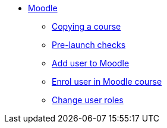 * xref:index.adoc[Moodle]
** xref:course-copying.adoc[Copying a course]
** xref:go-live-checks.adoc[Pre-launch checks]
** xref:add-user.adoc[Add user to Moodle]
** xref:enrol-user.adoc[Enrol user in Moodle course]
** xref:change-user-role.adoc[Change user roles]